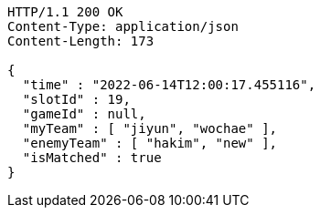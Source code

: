 [source,http,options="nowrap"]
----
HTTP/1.1 200 OK
Content-Type: application/json
Content-Length: 173

{
  "time" : "2022-06-14T12:00:17.455116",
  "slotId" : 19,
  "gameId" : null,
  "myTeam" : [ "jiyun", "wochae" ],
  "enemyTeam" : [ "hakim", "new" ],
  "isMatched" : true
}
----